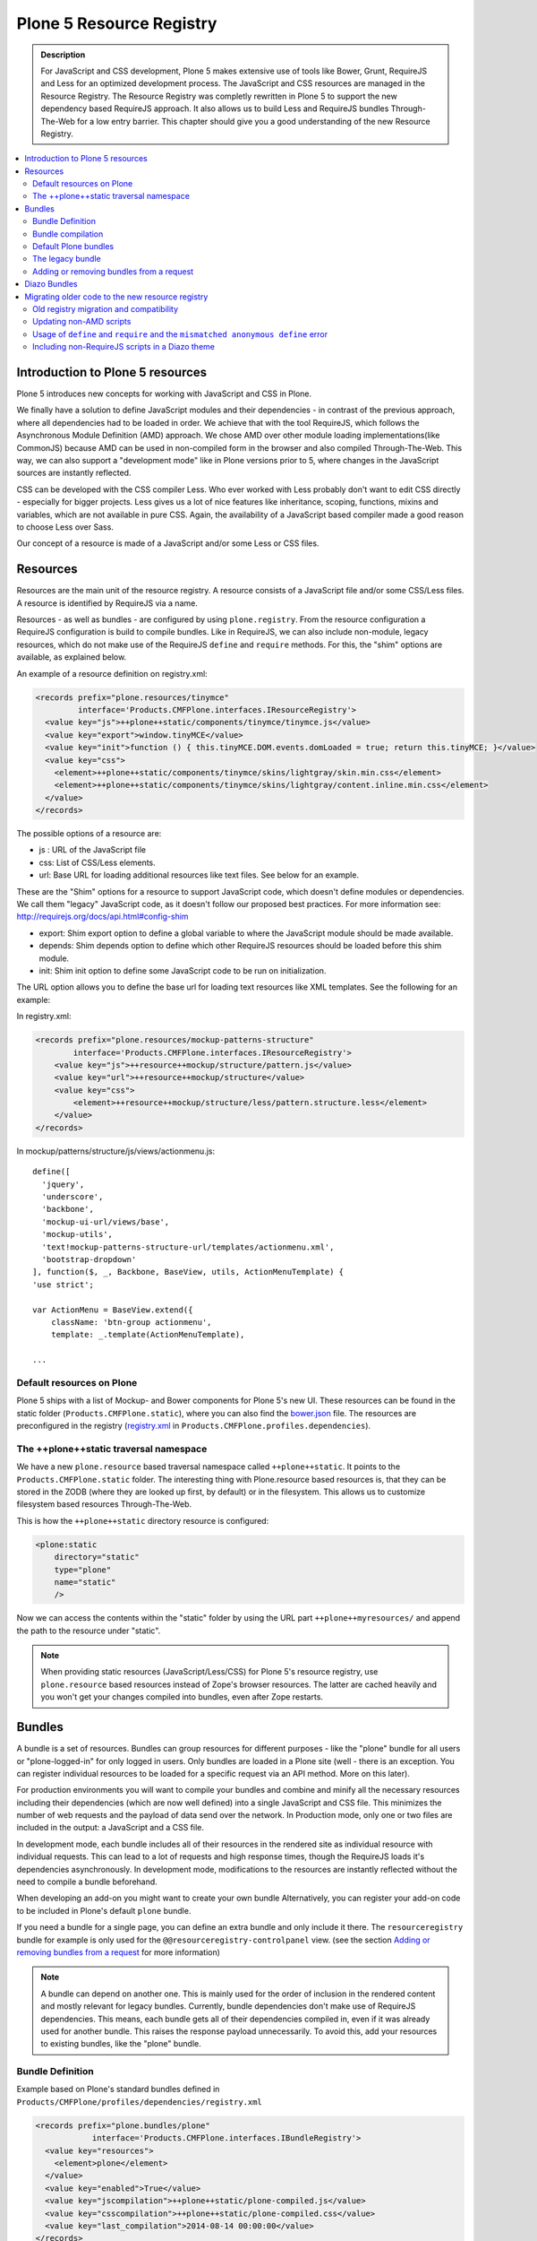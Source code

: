 =========================
Plone 5 Resource Registry
=========================

.. admonition:: Description

    For JavaScript and CSS development, Plone 5 makes extensive use of tools like Bower, Grunt, RequireJS and Less for an optimized development process.
    The JavaScript and CSS resources are managed in the Resource Registry.
    The Resource Registry was completly rewritten in Plone 5 to support the new dependency based RequireJS approach.
    It also allows us to build Less and RequireJS bundles Through-The-Web for a low entry barrier.
    This chapter should give you a good understanding of the new Resource Registry.

.. contents:: :local:


Introduction to Plone 5 resources
=================================

Plone 5 introduces new concepts for working with JavaScript and CSS in Plone.

We finally have a solution to define JavaScript modules and their dependencies - in contrast of the previous approach, where all dependencies had to be loaded in order.
We achieve that with the tool RequireJS, which follows the Asynchronous Module Definition (AMD) approach.
We chose AMD over other module loading implementations(like CommonJS) because AMD can be used in non-compiled form in the browser and also compiled Through-The-Web.
This way, we can also support a "development mode" like in Plone versions prior to 5, where changes in the JavaScript sources are instantly reflected.

CSS can be developed with the CSS compiler Less.
Who ever worked with Less probably don't want to edit CSS directly - especially for bigger projects. Less gives us a lot of nice features like inheritance, scoping, functions, mixins and variables, which are not available in pure CSS.
Again, the availability of a JavaScript based compiler made a good reason to choose Less over Sass. 

Our concept of a resource is made of a JavaScript and/or some Less or CSS files.


Resources
=========

Resources are the main unit of the resource registry.
A resource consists of a JavaScript file and/or some CSS/Less files.
A resource is identified by RequireJS via a name.

Resources - as well as bundles - are configured by using ``plone.registry``.
From the resource configuration a RequireJS configuration is build to compile
bundles.
Like in RequireJS, we can also include non-module, legacy resources, which do not make use of the RequireJS ``define`` and ``require`` methods.
For this, the "shim" options are available, as explained below.

An example of a resource definition on registry.xml:

.. code-block:: xml

  <records prefix="plone.resources/tinymce"
           interface='Products.CMFPlone.interfaces.IResourceRegistry'>
    <value key="js">++plone++static/components/tinymce/tinymce.js</value>
    <value key="export">window.tinyMCE</value>
    <value key="init">function () { this.tinyMCE.DOM.events.domLoaded = true; return this.tinyMCE; }</value>
    <value key="css">
      <element>++plone++static/components/tinymce/skins/lightgray/skin.min.css</element>
      <element>++plone++static/components/tinymce/skins/lightgray/content.inline.min.css</element>
    </value>
  </records>


The possible options of a resource are:

- js : URL of the JavaScript file

- css: List of CSS/Less elements.

- url: Base URL for loading additional resources like text files.
  See below for an example.


These are the "Shim" options for a resource to support JavaScript code, which doesn't define modules or dependencies.
We call them "legacy" JavaScript code, as it doesn't follow our proposed best practices.
For more information see: http://requirejs.org/docs/api.html#config-shim

- export: Shim export option to define a global variable to where the JavaScript module should be made available.

- depends: Shim depends option to define which other RequireJS resources should be loaded before this shim module.

- init: Shim init option to define some JavaScript code to be run on initialization.


The URL option allows you to define the base url for loading text resources like XML templates.
See the following for an example:

In registry.xml:

.. code-block:: xml

    <records prefix="plone.resources/mockup-patterns-structure"
            interface='Products.CMFPlone.interfaces.IResourceRegistry'>
        <value key="js">++resource++mockup/structure/pattern.js</value>
        <value key="url">++resource++mockup/structure</value>
        <value key="css">
            <element>++resource++mockup/structure/less/pattern.structure.less</element>
        </value>
    </records>


In mockup/patterns/structure/js/views/actionmenu.js::

    define([
      'jquery',
      'underscore',
      'backbone',
      'mockup-ui-url/views/base',
      'mockup-utils',
      'text!mockup-patterns-structure-url/templates/actionmenu.xml',
      'bootstrap-dropdown'
    ], function($, _, Backbone, BaseView, utils, ActionMenuTemplate) {
    'use strict';

    var ActionMenu = BaseView.extend({
        className: 'btn-group actionmenu',
        template: _.template(ActionMenuTemplate),

    ...


Default resources on Plone
--------------------------

Plone 5 ships with a list of Mockup- and Bower components for Plone 5's new
UI.
These resources can be found in the static folder (``Products.CMFPlone.static``), where you can also find the `bower.json <https://github.com/plone/Products.CMFPlone/blob/master/Products/CMFPlone/static/bower.json>`_ file.
The resources are preconfigured in the registry (`registry.xml <https://github.com/plone/Products.CMFPlone/blob/master/Products/CMFPlone/profiles/dependencies/registry.xml>`_ in ``Products.CMFPlone.profiles.dependencies``).


The ++plone++static traversal namespace
---------------------------------------

We have a new ``plone.resource`` based traversal namespace called ``++plone++static``.
It points to the ``Products.CMFPlone.static`` folder.
The interesting thing with Plone.resource based resources is, that they can be stored in the ZODB (where they are looked up first, by default) or in the filesystem.
This allows us to customize filesystem based resources Through-The-Web.

This is how the ``++plone++static`` directory resource is configured:

.. code-block:: xml

    <plone:static
        directory="static"
        type="plone"
        name="static"
        />

Now we can access the contents within the "static" folder by using the URL part ``++plone++myresources/`` and append the path to the resource under "static".

.. note::

    When providing static resources (JavaScript/Less/CSS) for Plone 5's resource registry, use ``plone.resource`` based resources instead of Zope's browser resources. The latter are cached heavily and you won't get your changes compiled into bundles, even after Zope restarts.


Bundles
=======

A bundle is a set of resources.
Bundles can group resources for different purposes - like the "plone" bundle for all users or "plone-logged-in" for only logged in users.
Only bundles are loaded in a Plone site (well - there is an exception.
You can register individual resources to be loaded for a specific request via an API method.
More on this later).

For production environments you will want to compile your bundles and combine and minify all the necessary resources including their dependencies (which are now well defined) into a single JavaScript and CSS file.
This minimizes the number of web requests and the payload of data send over the network.
In Production mode, only one or two files are included in the output: a JavaScript and a CSS file.

In development mode, each bundle includes all of their resources in the rendered site as individual resource with individual requests.
This can lead to a lot of requests and high response times, though the RequireJS loads it's dependencies asynchronously.
In development mode, modifications to the resources are instantly reflected without the need to compile a bundle beforehand.

When developing an add-on you might want to create your own bundle Alternatively, you can register your add-on code to be included in Plone's default ``plone`` bundle.

If you need a bundle for a single page, you can define an extra bundle and only include it there. The ``resourceregistry`` bundle for example is only used for the ``@@resourceregistry-controlpanel`` view. (see the section `Adding or removing bundles from a request`_ for more information)

.. note::

    A bundle can depend on another one.
    This is mainly used for the order of inclusion in the rendered content and mostly relevant for legacy bundles.
    Currently, bundle dependencies don't make use of RequireJS dependencies.
    This means, each bundle gets all of their dependencies compiled in, even if it was already used for another bundle.
    This raises the response payload unnecessarily.
    To avoid this, add your resources to existing bundles, like the "plone" bundle.

Bundle Definition
-----------------

Example based on Plone's standard bundles defined in ``Products/CMFPlone/profiles/dependencies/registry.xml``

.. code-block:: xml

    <records prefix="plone.bundles/plone"
                interface='Products.CMFPlone.interfaces.IBundleRegistry'>
      <value key="resources">
        <element>plone</element>
      </value>
      <value key="enabled">True</value>
      <value key="jscompilation">++plone++static/plone-compiled.js</value>
      <value key="csscompilation">++plone++static/plone-compiled.css</value>
      <value key="last_compilation">2014-08-14 00:00:00</value>
    </records>

    <records prefix="plone.bundles/plone-legacy"
             interface='Products.CMFPlone.interfaces.IBundleRegistry'>
      <value key="resources" purge="false">
        <element>plone_javascript_variables</element>
        <element>unlockOnFormUnload</element>
        <element>table_sorter</element>
        <element>inline-validation</element>
        <element>jquery-highlightsearchterms</element>
      </value>
      <value key="depends">plone</value>
      <value key="jscompilation">++plone++static/plone-legacy-compiled.js</value>
      <value key="csscompilation">++plone++static/plone-legacy-compiled.css</value>
      <value key="last_compilation">2014-08-14 00:00:00</value>
      <value key="compile">False</value>
      <value key="enabled">True</value>
    </records>


The possible options for a bundle are:

- enabled: Enable or disable the bundle.

- depends: Currently used for the order of inclusion in the rendered content. Include bundle after bundles listed here.

- resources: List of resources that are included in this bundle.

- compile: Compilation is necessary, if the bundle has any Less or RequireJS resources.
  Set to false, if there shall be no button to compile this bundle (eg. used for the `plone-legacy` bundle).

- expression: TALES expression for conditional inclusion.

- conditionalcomment: Conditional Comment for Internet Explorer hacks.


The following are for pre-compiled bundles and are automatically set, when the bundle is build Through-The-Web:

- jscompilation: URL of the compiled and minified JavaScript file.

- csscompilation: URL of the compiled and minified CSS file.

- last_compilation: Date of the last compilation time.


Bundle compilation
------------------
   
In order to provide a compiled version for the production mode there are three possibilities:

- Compile Through-The-Web and store on the ZODB.
  This is done via the resource control panel.

- Compile with a generated Grunt file: ``./bin/plone-compile-resources --site-id=myplonesite --bundle=mybundle``

- Create your own compilation chain: Using the tool you prefer create a compiled version of your bundle with the correct URLs.


Default Plone bundles
---------------------

There are three main Plone bundles by default:

- plone: This is the main compiled bundle with all the JavaScript and CSS components required for the Plone Toolbar and the main Mockup patterns.

- plone-logged-in: This one is only included for logged in users and contains patterns like the "tinymce" pattern, the "querystring" pattern for collection edit forms and others.

- plone-legacy: This one is a non compiled bundle with code, that doesn't use RequireJS and Less.
  Also, Addons which install resources to ``portal_javascripts`` or ``portal_css`` are registered as resources in the plone-legacy bundle automatically.


The legacy bundle
-----------------

Code which cannot migrated to use RequireJS or uses RequireJS in a way, which is incompatible with Plone's use of it (e.g. it's using it's own RequireJS setup) can be included in the legacy bundle.

.. note::

    Some JavaScript use it's own setup of RequireJS.
    Others - like Leaflet 0.7 or DataTables 1.10 - try to register themselves for RequireJS which lead to the infamous "mismatched anonymous define" errors (see below).
    You can register those scripts in the legacy bundle.
    The ``define`` and ``require`` methods are unset before these scripts are included in the output and reset again after all scripts have been included.
    See yourself: https://github.com/plone/Products.CMFPlone/pull/870/files 

Resources, which are registered into ``portal_javascripts`` or ``portal_css`` registries via an addon are automatically registered in the legacy bundle and cleared from ``portal_javascripts`` and ``portal_css``.

.. note::

    JavaScript, which doesn't use RequireJS can still be managed by it by including it and configuring shim options for it.

The resources of non-compiled bundles are all combined and minified.

Example:

.. code-block:: xml

  <records prefix="plone.bundles/plone-legacy"
            interface='Products.CMFPlone.interfaces.IBundleRegistry'>
    <value key="resources" purge="false">
      <element>plone_javascript_variables</element>
      <element>unlockOnFormUnload</element>
      <element>table_sorter</element>
      <element>inline-validation</element>
      <element>jquery-highlightsearchterms</element>
    </value>
    <value key="depends">plone</value>
    <value key="jscompilation">++plone++static/plone-legacy-compiled.js</value>
    <value key="csscompilation">++plone++static/plone-legacy-compiled.css</value>
    <value key="last_compilation">2014-08-14 00:00:00</value>
    <value key="compile">False</value>
    <value key="enabled">True</value>
  </records>


Adding or removing bundles from a request
-----------------------------------------

Besides of using the bundle options ``enabled`` and ``expression``, where you can globally or conditionally control the inclusion of bundles you also have these options:

- Controlling via Diazo: Diazo include or exclude specific bundles, no matter if its disabled by default.
  This can be done in the theme's ``manifest.cfg`` file via the options ``enabled-bundles`` and ``disabled-bundles``.
  Those options get a comma separated list of bundle names (TODO: verify "comma separated list").

- A browser page can include or exclude a specific bundle by using the API methods from ``Products.CMFPlone.resources``, no matter if its disabled by default.

These are the ``Products.CMFPlone.resources`` API methods:

- ``add_bundle_on_request(request, bundle)``: Add a bundle to the current request by specifying it's name.

- ``remove_bundle_on_request(request, bundle)``: Remove a bundle to the current request by specifying it's name.

- ``add_resource_on_request(request, bundle)``: Add an individual resource to the current request by specifying it's name.


Diazo Bundles
=============

The point with Diazo is to create standalone static themes which work without Plone.
Diazo themes can use - and will use -their own resources and compiling systems.

Diazo was extended to support bundles.
Bundles can be defined in the theme ``barceloneta/theme/manifest.cfg`` file::

    enabled-bundles =
    disabled-bundles =

    development-css = /++theme++barceloneta/less/barceloneta.plone.less
    production-css = /++theme++barceloneta/less/barceloneta-compiled.css
    tinymce-content-css = /++theme++barceloneta/less/barceloneta-compiled.css

    development-js =
    production-js =

The configured bundles in the ``manifest.cfg`` file are included in the output by the renderer additionally to the ones registered in the resource registry.
This allows us to just overwrite or drop the ``link`` and ``script`` tags from the theme but still include the theme-specific resources without having them to register in the resource registry.

The options are:

- enabled-bundles / disabled-bundles: List of bundles that should be added or disabled when rendering the Diazo theme.

- development-css / development-js: Uncompiled/unminified Less/CSS file and RequireJS file, which should be included in development environments.
  The compilation is done on the browser side on the fly.

- production-css / production-js: Compiled bundles that should be included in production mode.

- tinymce-content-css: CSS file to include for the TinyMCE editor, so that TinyMCE gives you a best possible WYSIWYG experience.

.. note::
    
    You have to use your own compilation environment to compile the Diazo bundles.
    This cannot be done via the Resouce Registry or the ``plone-compile-resources`` script.


Migrating older code to the new resource registry
=================================================

Old registry migration and compatibility
----------------------------------------

The deprecated resource registries ``portal_css`` and ``portal_javascripts`` have no concept of dependency management.
They simply allowed you to specify an order in which JavaScript and CSS files should be included the rendered site.
Of course it was combined and minified for production mode, which was very handy.
But even here the order did matter a lot.
If there were conditional include statements per resource in the middle of the ordered resources, Plone had to split up the merged resources in separate ones which immediately generated additional requests.

The old way to add these resources to the registry was by registering them with Generic Setup using ``jsregistry.xml`` and ``cssregistry.xml`` profile files.

In Plone 5.0, Plone will still recognize these ``jsregistry.xml`` and ``cssregistry.xml`` files.
Plone tries to provide a shim for those that are stubborn to migrate.

Plone does this by adding all ``jsregistry.xml`` JavaScripts and ``cssregistry.xml`` CSS into a "plone-legacy" Resource Registry bundle.

This bundle simply includes a global jQuery object and includes the resources in sequential order after it.


Updating non-AMD scripts
------------------------

Updating your existing JavaScript files to make use of RequireJS should be quite easy.
Just wrap your code into the recipe shown below.
You can define any dependencies via it's RequireJS name identifier.
Those dependencies are injected into the anonymous function, which follows the dependency list, like shown for jQuery.

Example::

      require([
        'jquery'
      ], function($) {
        'use strict';
        ...
        // All my previous JavaScript file code here
        ...
      });

Then you need to register this resource in the resource registry and add it to a bundle as described above.

.. note::

    When using ``require`` instead of ``define``, the anonymous function is immediately called.
    If you would use ``define`` instead, you'd have to make a ``require`` call somewhere, with the dependency to your resource.


Usage of ``define`` and ``require`` and the ``mismatched anonymous define`` error
---------------------------------------------------------------------------------

When working with RequireJS, you'll likely be aware of the `mismatched anonymous define() <http://requirejs.org/docs/errors.html#mismatch>`_ potential misuse of require and define.

Basically it comes down to, that you should not use ``define`` with script tags - code that is rendered without being loaded via RequireJS ``require`` calls.
``define`` should only be included in a page by using a ``require`` call.

Applied to the concept of resources and bundles this means, that bundles should _only_ ever be ``require`` calls.
If you try to use a JavaScript file that has a ``define`` call with a bundle, you'll likely get the previously mentioned error.
Make sure to use a JavaScript file with a ``require`` call to include all your ``define`` resources.

This is just how RequireJS works and is normal behavior.
Being aware of this saves you some headache.


Including non-RequireJS scripts in a Diazo theme
------------------------------------------------

We already described how to add resources to the legacy bundle and that the legacy bundle unsets the ``define`` and ``require`` statements.

If you have scripts in your Diazo theme, that you just don't want to register with the resource registry and which are not compatible with RequireJS, you can add those below the Plone scripts and unset ``define`` and ``require`` yourself.

Example:

.. code-block:: xml

      <before theme="/html/head/script[1]">    <!-- ... before your own scripts -->
          <xsl:apply-templates select="/html/head/script" />    <!-- include the Plone scripts -->
          <script>    <!-- and unset require and define -->
              require = undefined
              define = undefined
          </script>
      </before>
